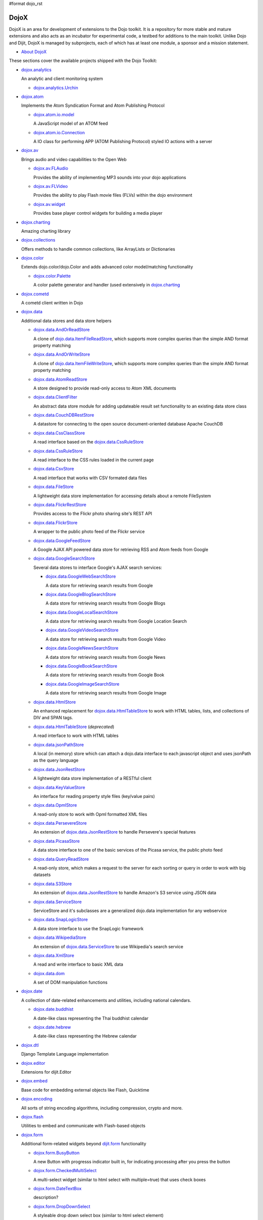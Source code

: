 #format dojo_rst

DojoX
=====

DojoX is an area for development of extensions to the Dojo toolkit. It is a repository for more stable and mature extensions and also acts as an incubator for experimental code, a testbed for additions to the main toolkit. Unlike Dojo and Dijit, DojoX is managed by subprojects, each of which has at least one module, a sponsor and a mission statement.


* `About DojoX <dojox/info>`_

These sections cover the available projects shipped with the Dojo Toolkit:

* `dojox.analytics <dojox/analytics>`_

  An analytic and client monitoring system

  * `dojox.analytics.Urchin <dojox/analytics/Urchin>`_

* `dojox.atom <dojox/atom>`_

  Implements the Atom Syndication Format and Atom Publishing Protocol

  * `dojox.atom.io.model <dojox/atom/io/model>`_

    A JavaScript model of an ATOM feed

  * `dojox.atom.io.Connection <dojox/atom/io/Connection>`_

    A IO class for performing APP (ATOM Publishing Protocol) styled IO actions with a server

* `dojox.av <dojox/av>`_

  Brings audio and video capabilities to the Open Web

  * `dojox.av.FLAudio <dojox/av/FLAudio>`_

    Provides the ability of implementing MP3 sounds into your dojo applications


  * `dojox.av.FLVideo <dojox/av/FLVideo>`_

    Provides the ability to play Flash movie files (FLVs) within the dojo environment


  * `dojox.av.widget <dojox/av/widget>`_

    Provides base player control widgets for building a media player

* `dojox.charting <dojox/charting>`_

  Amazing charting library

* `dojox.collections <dojox/collections>`_

  Offers methods to handle common collections, like ArrayLists or Dictionaries

* `dojox.color <dojox/color>`_

  Extends dojo.color/dojo.Color and adds advanced color model/matching functionality

  * `dojox.color.Palette <dojox/color/Palette>`_

    A color palette generator and handler (used extensively in `dojox.charting <dojox/charting>`_

* `dojox.cometd <dojox/cometd>`_

  A cometd client written in Dojo

* `dojox.data <dojox/data>`_

  Additional data stores and data store helpers

  * `dojox.data.AndOrReadStore <dojox/data/AndOrReadStore>`_

    A clone of `dojo.data.ItemFileReadStore <dojo/data/ItemFileReadStore>`__, which supports more complex queries than the simple AND format property matching

  * `dojox.data.AndOrWriteStore <dojox/data/AndOrWriteStore>`_

    A clone of `dojo.data.ItemFileWriteStore <dojo/data/ItemFileWriteStore>`__, which supports more complex queries than the simple AND format property matching

  * `dojox.data.AtomReadStore <dojox/data/AtomReadStore>`_

    A store designed to provide read-only access to Atom XML documents

  * `dojox.data.ClientFilter <dojox/data/ClientFilter>`_

    An abstract data store module for adding updateable result set functionality to an existing data store class

  * `dojox.data.CouchDBRestStore <dojox/data/CouchDBRestStore>`_

    A datastore for connecting to the open source document-oriented database Apache CouchDB

  * `dojox.data.CssClassStore <dojox/data/CssClassStore>`_

    A read interface based on the `dojox.data.CssRuleStore <dojox/data/CssRuleStore>`_

  * `dojox.data.CssRuleStore <dojox/data/CssRuleStore>`_

    A read interface to the CSS rules loaded in the current page

  * `dojox.data.CsvStore <dojox/data/CsvStore>`_

    A read interface that works with CSV formated data files

  * `dojox.data.FileStore <dojox/data/FileStore>`_

    A lightweight data store implementation for accessing details about a remote FileSystem

  * `dojox.data.FlickrRestStore <dojox/data/FlickrRestStore>`_

    Provides access to the Flickr photo sharing site's REST API

  * `dojox.data.FlickrStore <dojox/data/FlickrStore>`_

    A wrapper to the public photo feed of the Flickr service

  * `dojox.data.GoogleFeedStore <dojox/data/GoogleFeedStore>`_

    A Google AJAX API powered data store for retrieving RSS and Atom feeds from Google

  * `dojox.data.GoogleSearchStore <dojox/data/GoogleSearchStore>`_

    Several data stores to interface Google's AJAX search services:

    * `dojox.data.GoogleWebSearchStore <dojox/data/GoogleWebSearchStore>`_

      A data store for retrieving search results from Google

    * `dojox.data.GoogleBlogSearchStore <dojox/data/GoogleBlogSearchStore>`_

      A data store for retrieving search results from Google Blogs

    * `dojox.data.GoogleLocalSearchStore <dojox/data/GoogleLocalSearchStore>`_

      A data store for retrieving search results from Google Location Search

    * `dojox.data.GoogleVideoSearchStore <dojox/data/GoogleVideoSearchStore>`_

      A data store for retrieving search results from Google Video

    * `dojox.data.GoogleNewsSearchStore <dojox/data/GoogleNewsSearchStore>`_

      A data store for retrieving search results from Google News

    * `dojox.data.GoogleBookSearchStore <dojox/data/GoogleBookSearchStore>`_

      A data store for retrieving search results from Google Book

    * `dojox.data.GoogleImageSearchStore <dojox/data/GoogleImageSearchStore>`_

      A data store for retrieving search results from Google Image

  * `dojox.data.HtmlStore <dojox/data/HtmlStore>`_

    An enhanced replacement for `dojox.data.HtmlTableStore <dojox/data/HtmlTableStore>`_ to work with HTML tables, lists, and collections of DIV and SPAN tags.

  * `dojox.data.HtmlTableStore <dojox/data/HtmlTableStore>`_ (*deprecated*)

    A read interface to work with HTML tables

  * `dojox.data.jsonPathStore <dojox/data/jsonPathStore>`_

    A local (in memory) store which can attach a dojo.data interface to each javascript object and uses jsonPath as the query language

  * `dojox.data.JsonRestStore <dojox/data/JsonRestStore>`_

    A lightweight data store implementation of a RESTful client

  * `dojox.data.KeyValueStore <dojox/data/KeyValueStore>`_

    An interface for reading property style files (key/value pairs)

  * `dojox.data.OpmlStore <dojox/data/OpmlStore>`_

    A read-only store to work with Opml formatted XML files

  * `dojox.data.PersevereStore <dojox/data/PersevereStore>`_

    An extension of `dojox.data.JsonRestStore <dojox/data/JsonRestStore>`_ to handle Persevere's special features

  * `dojox.data.PicasaStore <dojox/data/PicasaStore>`_

    A data store interface to one of the basic services of the Picasa service, the public photo feed

  * `dojox.data.QueryReadStore <dojox/data/QueryReadStore>`_

    A read-only store, which makes a request to the server for each sorting or query in order to work with big datasets

  * `dojox.data.S3Store <dojox/data/S3Store>`_

    An extension of `dojox.data.JsonRestStore <dojox/data/JsonRestStore>`_ to handle Amazon's S3 service using JSON data

  * `dojox.data.ServiceStore <dojox/data/ServiceStore>`_

    ServiceStore and it's subclasses are a generalized dojo.data implementation for any webservice

  * `dojox.data.SnapLogicStore <dojox/data/SnapLogicStore>`_

    A data store interface to use the SnapLogic framework

  * `dojox.data.WikipediaStore <dojox/data/WikipediaStore>`_

    An extension of `dojox.data.ServiceStore <dojox/data/ServiceStore>`_ to use Wikipedia's search service

  * `dojox.data.XmlStore <dojox/data/XmlStore>`_

    A read and write interface to basic XML data

  * `dojox.data.dom <dojox/data/dom>`_

    A set of DOM manipulation functions

* `dojox.date <dojox/date>`_

  A collection of date-related enhancements and utilities, including national calendars.

  * `dojox.date.buddhist <dojox/date/buddhist>`_

    A date-like class representing the Thai buddhist calendar

  * `dojox.date.hebrew <dojox/date/hebrew>`_

    A date-like class representing the Hebrew calendar

* `dojox.dtl <dojox/dtl>`_

  Django Template Language implementation

* `dojox.editor <dojox/editor>`_

  Extensions for dijit.Editor

* `dojox.embed <dojox/embed>`_

  Base code for embedding external objects like Flash, Quicktime

* `dojox.encoding <dojox/encoding>`_

  All sorts of string encoding algorithms, including compression, crypto and more.

* `dojox.flash <dojox/flash>`_

  Utilities to embed and communicate with Flash-based objects

* `dojox.form <dojox/form>`_

  Additional form-related widgets beyond `dijit.form <dijit/form>`_ functionality

  * `dojox.form.BusyButton <dojox/form/BusyButton>`_

    A new Button with progresss indicator built in, for indicating processing after you press the button

  * `dojox.form.CheckedMultiSelect <dojox/form/CheckedMultiSelect>`_

    A multi-select widget (similar to html select with multiple=true) that uses check boxes

  * `dojox.form.DateTextBox <dojox/form/DateTextBox>`_

    description?

  * `dojox.form.DropDownSelect <dojox/form/DropDownSelect>`_

    A styleable drop down select box (similar to html select element)

  * `dojox.form.DropDownStack <dojox/form/DropDownStack>`_

    A widget for enabling/disabling parts of a form based on a selection

  * `dojox.form.FileInput <dojox/form/FileInput>`_ (covers base, Auto, and Blind)

    A series of experimental Vanilla input type="file" widgets for uploading files. See also `FileUploader <dojox/form/FileUploader>`_

  * `dojox.form.FilePickerTextBox <dojox/form/FilePickerTextBox>`_

    A dijit._FormWidget that adds a dojox.widget.FilePicker to a text box as a dropdown

  * `dojox.form.FileUploader <dojox/form/FileUploader>`_

    A new multi-file uploader that shows progress as the files are uploading

  * `dojox.form.manager <dojox/form/manager/index>`__

    A package to manage complex event-driven dynamic forms

  * `dojox.form.Manager (widget) <dojox/form/Manager>`_

    A widget that uses `dojox.form.manager <dojox/form/manager>`_ to handle dynamic forms

  * `dojox.form.MultiComboBox <dojox/form/MultiComboBox>`_

    description?

  * `dojox.form.PasswordValidator <dojox/form/PasswordValidator>`_

    A widget that simplifies the "Old/New/Verify" password construct used on many web pages

  * `dojox.form.RadioStack <dojox/form/RadioStack>`_

    A widget for enabling/disabling parts of a form based on a selection

  * `dojox.form.RangeSlider <dojox/form/RangeSlider>`_

    description?

  * `dojox.form.Rating <dojox/form/Rating>`_

    A widget that allows users to rate items

  * `dojox.form.TimeSpinner <dojox/form/TimeSpinner>`_

    description?

* `dojox.fx <dojox/fx>`_

  Extension animations to the core dojo FX project

  * `dojox.fx.crossFade <dojox/fx/crossFade>`_

    Crossfade two nodes easily

  * `dojox.fx.highlight <dojox/fx/highlight>`_

    Animates the background color of a node, and returns it to the color it was

  * `dojox.fx.sizeTo <dojox/fx/sizeTo>`_

    Size a node about it's center to a new width/height

  * `dojox.fx.slideBy <dojox/fx/slideBy>`_

    Slide a node by a t,l offset

  * `dojox.fx.style <dojox/fx/style>`_

    Module to provide CSS animations

  * `dojox.fx.scroll <dojox/fx/scroll>`_

    Module to provide scroll-related FX

  * `dojox.fx.wipeTo <dojox/fx/wipeTo>`_

* `dojox.gfx <dojox/gfx>`_

  Cross-browser vector graphics API

* `dojox.gfx3d <dojox/gfx3d>`_

  A 3d API for dojox.gfx

* `dojox.grid <dojox/grid>`_

  Dojo Toolkits Grid Widgets

  * `dojox.grid.DataGrid <dojox/grid/DataGrid>`_

    A visual grid/table much like a spreadsheet

  * `dojox.grid.EnhancedGrid <dojox/grid/EnhancedGrid>`_

    An enhanced version of the base grid, which extends it in numerous useful ways

  * `dojox.grid.TreeGrid <dojox/grid/TreeGrid>`_

    A grid with support for collapsable rows and model-based (`dijit.tree.ForestStoreModel <dijit/tree/ForestStoreModel>`_) structure

  * the old dojox.grid.Grid

    This old version is only available for compatible reasons

  * `Grid Plugin API <dojox/grid/pluginAPI>`_

* `dojox.help <dojox/help>`_
* `dojox.highlight <dojox/highlight>`_

  A client-side syntax highlighting engine

* `dojox.html <dojox/html>`_

  Additional HTML helper functions

  * `dojox.html.format <dojox/html/format>`_

    A package which offers additional HTML helper functions for formatting HTML text

  * `dojox.html.set <dojox/html/set>`_

    A generic content setter, including adding new stylesheets and evaluating scripts (was part of ContentPane loaders, now separated for generic usage)

  * `dojox.html.metrics <dojox/html/metrics>`_

    Translate CSS values to pixel values, calculate scrollbar sizes and font resizes

  * `dojox.html.styles <dojox/html/styles>`_

    Insert, remove and toggle CSS rules as well as search document for style sheets

* `dojox.image <dojox/image>`_

  A collection of image-related widgets

  * `dojox.image.Badge <dojox/image/Badge>`_

    Attach images or background images, and let them loop

  * `dojox.image.FlickrBadge <dojox/image/FlickrBadge>`_

    An extension on dojox.image.Badge, using Flickr as a data provider

  * `dojox.image.Gallery <dojox/image/Gallery>`_

    A combination of a SlideShow and ThumbnailPicker

  * `dojox.image.Lightbox <dojox/image/Lightbox>`_

    A widget which shows a single image (or groups of images) in a Dialog

  * `dojox.image.Magnifier <dojox/image/Magnifier>`_

    A dojox.gfx-based version of the `MagnifierLite <dojox/image/MagnifierLite>`_ widget

  * `dojox.image.MagnifierLite <dojox/image/MagnifierLite>`_

    A simple hover behavior for images, showing a zoomed version of a size image

  * `dojox.image.SlideShow <dojox/image/SlideShow>`_

    A slideshow of images

  * `dojox.image.ThumbnailPicker <dojox/image/ThumbnailPicker>`_

    A dojo.data-powered ThumbnailPicker

* `dojox.io <dojox/io>`_

  Extensions to the Core dojo.io transports

* `dojox.json <dojox/json>`_

  DojoX JSON Modules

  * `dojox.json.query <dojox/json/query>`_

    A comprehensive object data query tool

  * `dojox.json.schema <dojox/json/schema>`_

    An object validation tool based on JSON Schema

  * `dojox.json.ref <dojox/json/ref>`_

    JSON Referencing capable serializer and deserializer

* `dojox.jsonPath <dojox/jsonPath>`_

  A query system for JavaScript objects

* `dojox.lang <dojox/lang>`_

  Implementation of common functional operations, and provisions, aspect-oriented helpers

  * `dojox.lang.observable <dojox/lang/observable>`_

    Provides construction of objects that such that property access and modification can be controlled

  * `dojox.lang.typed <dojox/lang/typed>`_

    Provides type checking for JavaScript classes, enforcing types on properties and method parameters using JSON Schema definitions

  * `dojox.lang.docs <dojox/lang/docs>`_

    Provides schemas on Dojo's classes from the API documentation

  * `dojox.lang.functional <dojox/lang/functional>`_

    Functional language constructs, including currying and lambda

* `dojox.layout <dojox/layout>`_

  Experimental and additional extensions to `Dijit Layout <dijit/layout>`__ Widgets

  * `dojox.layout.ContentPane <dojox/layout/ContentPane>`_

    An extension to dijit.layout.ContentPane providing script execution, among other things

  * `dojox.layout.DragPane <dojox/layout/DragPane>`_

    Provides drag-based scrolling for divs with overflow

  * `dojox.layout.ExpandoPane <dojox/layout/ExpandoPane>`_

    A self-collapsing widget for use in a `BorderContainer <dijit/layout/BorderContainer>`__

  * `dojox.layout.FloatingPane <dojox/layout/FloatingPane>`_

    An experimental floating window

  * `dojox.layout.GridContainer <dojox/layout/GridContainer>`_

    A panel-like layout mechanism, allowing Drag and Drop between regions

  * `dojox.layout.RadioGroup <dojox/layout/RadioGroup>`_

    A variety of `StackContainer <dijit/layout/StackContainer>`__ enhancements providing animated transitions

  * `dojox.layout.ResizeHandle <dojox/layout/ResizeHandle>`_

    A small widget to provide resizing of a parent node

  * `dojox.layout.RotatorContainer <dojox/layout/RotatorContainer>`_

    An extended StackContainer suited for presentational purposes

  * `dojox.layout.ScrollPane <dojox/layout/ScrollPane>`_

    An interesting UI, scrolling an overflowed div based on mouse position, either vertical or horizontal

  * `dojox.layout.TableContainer <dojox/layout/TableContainer>`_

    A simple layout widget that lays out its child widgets using a Table element.

  * `dojox.layout.ToggleSplitter <dojox/layout/ToggleSplitter>`_

    A custom Splitter for use in a BorderContainer, providing a lightweight way to collapse the associated child

* `dojox.math <dojox/math>`_

  A collection of various advanced math functions

* `dojox.off <dojox/off>`_
* `dojox.presentation <dojox/presentation>`_
* `dojox.resources <dojox/resources>`_
* `dojox.robot <dojox/robot>`_
* `dojox.rpc <dojox/rpc>`_

  Extended classes to communicate via Remote Procedure Calls (RPC) with Backend Servers

  * `dojox.rpc.SMDLibrary <dojox/rpc/SMDLibrary>`_
  * `dojox.rpc.Client <dojox/rpc/Client>`_
  * `dojox.rpc.JsonRest <dojox/rpc/JsonRest>`_
  * `dojox.rpc.JsonRPC <dojox/rpc/JsonRPC>`_
  * `dojox.rpc.LocalStorageRest <dojox/rpc/LocalStorageRest>`_
  * `dojox.rpc.OfflineRest <dojox/rpc/OfflineRest>`_
  * `dojox.rpc.ProxiedPath <dojox/rpc/ProxiedPath>`_
  * `dojox.rpc.Rest <dojox/rpc/Rest>`_

    Provides a HTTP REST service with full range REST verbs include GET, PUT, POST and DELETE

  * `dojox.rpc.Service <dojox/rpc/Service>`_

    The foundation of most dojox.RPC transportation

* `dojox.secure <dojox/secure>`_
* `dojox.sketch <dojox/sketch>`_
* `dojox.sql <dojox/sql>`_

  objects to support Dojo Offline (dojox.off)  DEPRECATED

* `dojox.storage <dojox/storage>`_

  Objects for mass storage within the browser

* `dojox.string <dojox/string>`_

  A collection of various objects for advanced string manipulation, including a Builder and a tokenizer

* `dojox.testing <dojox/testing>`_
* `dojox.timing <dojox/timing>`_

  A set of objects to perform advanced time-based tasks, including a basic Timer

* `dojox.uuid <dojox/uuid>`_

  Universally Unique Identifier (UUID) implementations, including an implementation of UUID 2

* `dojox.validate <dojox/validate>`_

  Additional input validation methods

* `dojox.widget <dojox/widget>`_

  A collection of un-categorized widgets, or code not requiring its own package

  * `dojox.widget.AnalogGauge <dojox/widget/AnalogGauge>`_

    A circular gauge with a variety of indicators, used to display numerical data

  * `dojox.widget.BarGauge <dojox/widget/BarGauge>`_

    A horizontal bar gauge with a few indicators, used to display numerical data

  * `dojox.widget.Calendar <dojox/widget/Calendar>`_

    An extended dijit._Calendar

  * `dojox.widget.CalendarFx <dojox/widget/CalendarFx>`_

    An extended dijit._Calendar with FX

  * `dojox.widget.ColorPicker <dojox/widget/ColorPicker>`_

    A HSV Color Picker, similar to PhotoShop

  * `dojox.widget.Dialog <dojox/widget/Dialog>`_

    An extension to `dijit.Dialog </dijit/Dialog>`__ which provides additional sizing options, animations, and styling

  * `dojox.widget.DocTester <dojox/widget/DocTester>`_

    A widget to run DocTests inside an HTML page

  * `dojox.widget.FilePicker <dojox/widget/FilePicker>`_

    A specialized version of RollingList that handles file informatione

  * `dojox.widget.FisheyeList <dojox/widget/FisheyeList>`_

    A OSX-style Fisheye Menu

  * `dojox.widget.FisheyeLite <dojox/widget/FisheyeLite>`_

    A more robust Fisheye Widget, which fish-eyes' any CSS property

  * `dojox.widget.Iterator <dojox/widget/Iterator>`_

    A basic array and data store iterator class

  * `dojox.widget.Loader <dojox/widget/Loader>`_

    A small experimental Ajax Activity indicator (deprecated, will be moved to dojo-c)

  * `dojox.widget.Pager <dojox/widget/Pager>`_

    A `dojo.data <dojo/data>`_ powered Pager Widget, displaying a few items in a horizontal or vertical UI

  * `dojox.widget.PlaceholderMenuItem <dojox/widget/PlaceholderMenuItem>`_

    A menu item that can be used as a placeholder.

  * `dojox.widget.Portlet <dojox/widget/Portlet>`_

    An enhanced TitlePane designed to be used with the dojox.layout.GridContainer.

  * `dojox.widget.FeedPortlet <dojox/widget/Portlet>`_

    An enhanced Portlet which can load both remote and local Atom and RSS feeds, displaying them as a list.

  * `dojox.widget.Roller <dojox/widget/Roller>`_

    An unobtrusive "roller", displaying one message from a list in a loop

  * `dojox.widget.RollingList <dojox/widget/RollingList>`_

    A rolling list that can be tied to a data store with children

  * `dojox.widget.SortList <dojox/widget/SortList>`_

    A small sortable unordered-list

  * `dojox.widget.Standby <dojox/widget/Standby>`_

    A small widget that can be used to mark sections of a page as busy, processing, unavailable, etc.

  * `dojox.widget.Toaster <dojox/widget/Toaster>`_

    A message display system, showing warnings, errors and other messages unobtrusively

  * `dojox.widget.Wizard <dojox/widget/Wizard>`_

    A simple widget providing a step-by-step wizard like UI

* `dojox.wire <dojox/wire>`_

  Declarative data binding and action tags for simplified MVC

* `dojox.xml <dojox/xml>`_

  XML utilities

* `dojox.xmpp <dojox/xmpp>`_

  XMPP (Jabber Client) Service implementation in pure javascript
